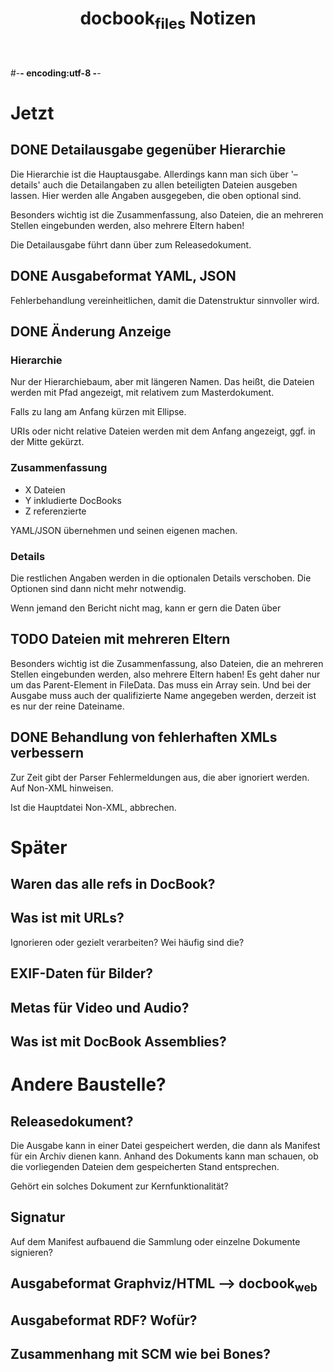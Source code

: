 #-*- encoding:utf-8 -*-
#+title: docbook_files Notizen

* Jetzt

** DONE Detailausgabe gegenüber Hierarchie

Die Hierarchie ist die Hauptausgabe. Allerdings kann man sich über
'--details' auch die Detailangaben zu allen beteiligten Dateien
ausgeben lassen. Hier werden alle Angaben ausgegeben, die oben
optional sind.

Besonders wichtig ist die Zusammenfassung, also Dateien, die an
mehreren Stellen eingebunden werden, also mehrere Eltern haben!

Die Detailausgabe führt dann über zum Releasedokument.

** DONE Ausgabeformat YAML, JSON

Fehlerbehandlung vereinheitlichen, damit die Datenstruktur sinnvoller
wird.

** DONE Änderung Anzeige
*** Hierarchie

Nur der Hierarchiebaum, aber mit längeren Namen. Das heißt, die
Dateien werden mit Pfad angezeigt, mit relativem zum Masterdokument.

Falls zu lang am Anfang kürzen mit Ellipse.

URIs oder nicht relative Dateien werden mit dem Anfang angezeigt,
ggf. in der Mitte gekürzt.

*** Zusammenfassung

 * X Dateien
 * Y inkludierte DocBooks
 * Z referenzierte

YAML/JSON übernehmen und seinen eigenen machen.
*** Details

Die restlichen Angaben werden in die optionalen Details
verschoben. Die Optionen sind dann nicht mehr notwendig.

Wenn jemand den Bericht nicht mag, kann er gern die Daten über

** TODO Dateien mit mehreren Eltern

Besonders wichtig ist die Zusammenfassung, also Dateien, die an
mehreren Stellen eingebunden werden, also mehrere Eltern haben! Es geht
daher nur um das Parent-Element in FileData. Das muss ein Array
sein. Und bei der Ausgabe muss auch der qualifizierte Name angegeben
werden, derzeit ist es nur der reine Dateiname.

** DONE Behandlung von fehlerhaften XMLs verbessern
Zur Zeit gibt der Parser Fehlermeldungen aus, die aber ignoriert
werden. Auf Non-XML hinweisen.

Ist die Hauptdatei Non-XML, abbrechen.




* Später

** Waren das alle refs in DocBook?

** Was ist mit URLs?
Ignorieren oder gezielt verarbeiten? Wei häufig sind die?

** EXIF-Daten für Bilder?

** Metas für Video und Audio?

** Was ist mit DocBook Assemblies?


* Andere Baustelle?

** Releasedokument?

Die Ausgabe kann in einer Datei gespeichert werden, die dann als
Manifest für ein Archiv dienen kann. Anhand des Dokuments kann man
schauen, ob die vorliegenden Dateien dem gespeicherten Stand
entsprechen.

Gehört ein solches Dokument zur Kernfunktionalität?

** Signatur

Auf dem Manifest aufbauend die Sammlung oder einzelne Dokumente
signieren?

** Ausgabeformat Graphviz/HTML --> docbook_web
** Ausgabeformat RDF? Wofür?
** Zusammenhang mit SCM wie bei Bones?
